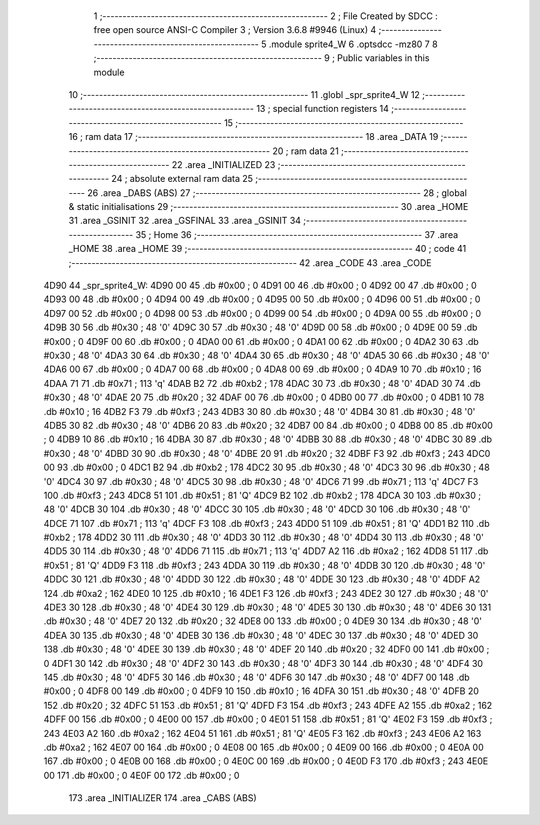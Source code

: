                               1 ;--------------------------------------------------------
                              2 ; File Created by SDCC : free open source ANSI-C Compiler
                              3 ; Version 3.6.8 #9946 (Linux)
                              4 ;--------------------------------------------------------
                              5 	.module sprite4_W
                              6 	.optsdcc -mz80
                              7 	
                              8 ;--------------------------------------------------------
                              9 ; Public variables in this module
                             10 ;--------------------------------------------------------
                             11 	.globl _spr_sprite4_W
                             12 ;--------------------------------------------------------
                             13 ; special function registers
                             14 ;--------------------------------------------------------
                             15 ;--------------------------------------------------------
                             16 ; ram data
                             17 ;--------------------------------------------------------
                             18 	.area _DATA
                             19 ;--------------------------------------------------------
                             20 ; ram data
                             21 ;--------------------------------------------------------
                             22 	.area _INITIALIZED
                             23 ;--------------------------------------------------------
                             24 ; absolute external ram data
                             25 ;--------------------------------------------------------
                             26 	.area _DABS (ABS)
                             27 ;--------------------------------------------------------
                             28 ; global & static initialisations
                             29 ;--------------------------------------------------------
                             30 	.area _HOME
                             31 	.area _GSINIT
                             32 	.area _GSFINAL
                             33 	.area _GSINIT
                             34 ;--------------------------------------------------------
                             35 ; Home
                             36 ;--------------------------------------------------------
                             37 	.area _HOME
                             38 	.area _HOME
                             39 ;--------------------------------------------------------
                             40 ; code
                             41 ;--------------------------------------------------------
                             42 	.area _CODE
                             43 	.area _CODE
   4D90                      44 _spr_sprite4_W:
   4D90 00                   45 	.db #0x00	; 0
   4D91 00                   46 	.db #0x00	; 0
   4D92 00                   47 	.db #0x00	; 0
   4D93 00                   48 	.db #0x00	; 0
   4D94 00                   49 	.db #0x00	; 0
   4D95 00                   50 	.db #0x00	; 0
   4D96 00                   51 	.db #0x00	; 0
   4D97 00                   52 	.db #0x00	; 0
   4D98 00                   53 	.db #0x00	; 0
   4D99 00                   54 	.db #0x00	; 0
   4D9A 00                   55 	.db #0x00	; 0
   4D9B 30                   56 	.db #0x30	; 48	'0'
   4D9C 30                   57 	.db #0x30	; 48	'0'
   4D9D 00                   58 	.db #0x00	; 0
   4D9E 00                   59 	.db #0x00	; 0
   4D9F 00                   60 	.db #0x00	; 0
   4DA0 00                   61 	.db #0x00	; 0
   4DA1 00                   62 	.db #0x00	; 0
   4DA2 30                   63 	.db #0x30	; 48	'0'
   4DA3 30                   64 	.db #0x30	; 48	'0'
   4DA4 30                   65 	.db #0x30	; 48	'0'
   4DA5 30                   66 	.db #0x30	; 48	'0'
   4DA6 00                   67 	.db #0x00	; 0
   4DA7 00                   68 	.db #0x00	; 0
   4DA8 00                   69 	.db #0x00	; 0
   4DA9 10                   70 	.db #0x10	; 16
   4DAA 71                   71 	.db #0x71	; 113	'q'
   4DAB B2                   72 	.db #0xb2	; 178
   4DAC 30                   73 	.db #0x30	; 48	'0'
   4DAD 30                   74 	.db #0x30	; 48	'0'
   4DAE 20                   75 	.db #0x20	; 32
   4DAF 00                   76 	.db #0x00	; 0
   4DB0 00                   77 	.db #0x00	; 0
   4DB1 10                   78 	.db #0x10	; 16
   4DB2 F3                   79 	.db #0xf3	; 243
   4DB3 30                   80 	.db #0x30	; 48	'0'
   4DB4 30                   81 	.db #0x30	; 48	'0'
   4DB5 30                   82 	.db #0x30	; 48	'0'
   4DB6 20                   83 	.db #0x20	; 32
   4DB7 00                   84 	.db #0x00	; 0
   4DB8 00                   85 	.db #0x00	; 0
   4DB9 10                   86 	.db #0x10	; 16
   4DBA 30                   87 	.db #0x30	; 48	'0'
   4DBB 30                   88 	.db #0x30	; 48	'0'
   4DBC 30                   89 	.db #0x30	; 48	'0'
   4DBD 30                   90 	.db #0x30	; 48	'0'
   4DBE 20                   91 	.db #0x20	; 32
   4DBF F3                   92 	.db #0xf3	; 243
   4DC0 00                   93 	.db #0x00	; 0
   4DC1 B2                   94 	.db #0xb2	; 178
   4DC2 30                   95 	.db #0x30	; 48	'0'
   4DC3 30                   96 	.db #0x30	; 48	'0'
   4DC4 30                   97 	.db #0x30	; 48	'0'
   4DC5 30                   98 	.db #0x30	; 48	'0'
   4DC6 71                   99 	.db #0x71	; 113	'q'
   4DC7 F3                  100 	.db #0xf3	; 243
   4DC8 51                  101 	.db #0x51	; 81	'Q'
   4DC9 B2                  102 	.db #0xb2	; 178
   4DCA 30                  103 	.db #0x30	; 48	'0'
   4DCB 30                  104 	.db #0x30	; 48	'0'
   4DCC 30                  105 	.db #0x30	; 48	'0'
   4DCD 30                  106 	.db #0x30	; 48	'0'
   4DCE 71                  107 	.db #0x71	; 113	'q'
   4DCF F3                  108 	.db #0xf3	; 243
   4DD0 51                  109 	.db #0x51	; 81	'Q'
   4DD1 B2                  110 	.db #0xb2	; 178
   4DD2 30                  111 	.db #0x30	; 48	'0'
   4DD3 30                  112 	.db #0x30	; 48	'0'
   4DD4 30                  113 	.db #0x30	; 48	'0'
   4DD5 30                  114 	.db #0x30	; 48	'0'
   4DD6 71                  115 	.db #0x71	; 113	'q'
   4DD7 A2                  116 	.db #0xa2	; 162
   4DD8 51                  117 	.db #0x51	; 81	'Q'
   4DD9 F3                  118 	.db #0xf3	; 243
   4DDA 30                  119 	.db #0x30	; 48	'0'
   4DDB 30                  120 	.db #0x30	; 48	'0'
   4DDC 30                  121 	.db #0x30	; 48	'0'
   4DDD 30                  122 	.db #0x30	; 48	'0'
   4DDE 30                  123 	.db #0x30	; 48	'0'
   4DDF A2                  124 	.db #0xa2	; 162
   4DE0 10                  125 	.db #0x10	; 16
   4DE1 F3                  126 	.db #0xf3	; 243
   4DE2 30                  127 	.db #0x30	; 48	'0'
   4DE3 30                  128 	.db #0x30	; 48	'0'
   4DE4 30                  129 	.db #0x30	; 48	'0'
   4DE5 30                  130 	.db #0x30	; 48	'0'
   4DE6 30                  131 	.db #0x30	; 48	'0'
   4DE7 20                  132 	.db #0x20	; 32
   4DE8 00                  133 	.db #0x00	; 0
   4DE9 30                  134 	.db #0x30	; 48	'0'
   4DEA 30                  135 	.db #0x30	; 48	'0'
   4DEB 30                  136 	.db #0x30	; 48	'0'
   4DEC 30                  137 	.db #0x30	; 48	'0'
   4DED 30                  138 	.db #0x30	; 48	'0'
   4DEE 30                  139 	.db #0x30	; 48	'0'
   4DEF 20                  140 	.db #0x20	; 32
   4DF0 00                  141 	.db #0x00	; 0
   4DF1 30                  142 	.db #0x30	; 48	'0'
   4DF2 30                  143 	.db #0x30	; 48	'0'
   4DF3 30                  144 	.db #0x30	; 48	'0'
   4DF4 30                  145 	.db #0x30	; 48	'0'
   4DF5 30                  146 	.db #0x30	; 48	'0'
   4DF6 30                  147 	.db #0x30	; 48	'0'
   4DF7 00                  148 	.db #0x00	; 0
   4DF8 00                  149 	.db #0x00	; 0
   4DF9 10                  150 	.db #0x10	; 16
   4DFA 30                  151 	.db #0x30	; 48	'0'
   4DFB 20                  152 	.db #0x20	; 32
   4DFC 51                  153 	.db #0x51	; 81	'Q'
   4DFD F3                  154 	.db #0xf3	; 243
   4DFE A2                  155 	.db #0xa2	; 162
   4DFF 00                  156 	.db #0x00	; 0
   4E00 00                  157 	.db #0x00	; 0
   4E01 51                  158 	.db #0x51	; 81	'Q'
   4E02 F3                  159 	.db #0xf3	; 243
   4E03 A2                  160 	.db #0xa2	; 162
   4E04 51                  161 	.db #0x51	; 81	'Q'
   4E05 F3                  162 	.db #0xf3	; 243
   4E06 A2                  163 	.db #0xa2	; 162
   4E07 00                  164 	.db #0x00	; 0
   4E08 00                  165 	.db #0x00	; 0
   4E09 00                  166 	.db #0x00	; 0
   4E0A 00                  167 	.db #0x00	; 0
   4E0B 00                  168 	.db #0x00	; 0
   4E0C 00                  169 	.db #0x00	; 0
   4E0D F3                  170 	.db #0xf3	; 243
   4E0E 00                  171 	.db #0x00	; 0
   4E0F 00                  172 	.db #0x00	; 0
                            173 	.area _INITIALIZER
                            174 	.area _CABS (ABS)
